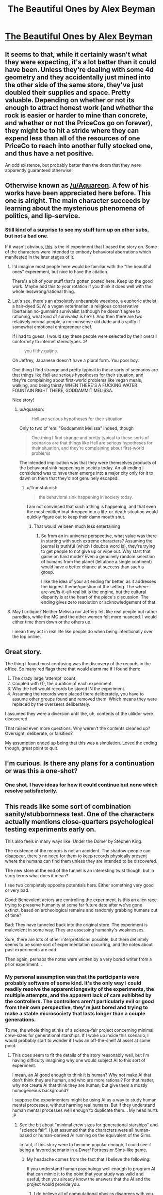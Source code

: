 #+TITLE: The Beautiful Ones by Alex Beyman

* [[http://www.inkitt.com/stories/15165][The Beautiful Ones by Alex Beyman]]
:PROPERTIES:
:Author: traverseda
:Score: 17
:DateUnix: 1434351061.0
:DateShort: 2015-Jun-15
:END:

** It seems to that, while it certainly wasn't what they were expecting, it's a lot better than it could have been. Unless they're dealing with some 4d geometry and they accidentally just mined into the other side of the same store, they've just doubled their supplies and space. Pretty valuable. Depending on whether or not its enough to attract honest work (and whether the rock is easier or harder to mine than concrete, and whether or not the PriceCos go on forever), they might be to hit a stride where they can expend less than all of the resources of one PriceCo to reach into another fully stocked one, and thus have a net positive.

An odd existence, but probably better than the doom that they were apparently guaranteed otherwise.
:PROPERTIES:
:Author: Aabcehmu112358
:Score: 3
:DateUnix: 1434357442.0
:DateShort: 2015-Jun-15
:END:


** Otherwise known as [[/u/Aquareon]]. A few of his works have been appreciated here before. This one is alright. The main character succeeds by learning about the mysterious phenomena of politics, and lip-service.
:PROPERTIES:
:Author: traverseda
:Score: 3
:DateUnix: 1434354088.0
:DateShort: 2015-Jun-15
:END:

*** Still kind of a surprise to see my stuff turn up on other subs, but not a bad one.

If it wasn't obvious, [[https://en.wikipedia.org/wiki/John_B._Calhoun#Mouse_experiments][this]] is the irl experiment that I based the story on. Some of the characters were intended to embody behavioral aberrations which manifested in the later stages of it.
:PROPERTIES:
:Author: Aquareon
:Score: 3
:DateUnix: 1434364220.0
:DateShort: 2015-Jun-15
:END:

**** I'd imagine most people here would be familiar with the "the beautiful ones" experement, but nice to have the citation.

There's a bit of your stuff that's gotten posted here. Keep up the good work. Maybe add this to your rotation if you think it does well with the whole lesswrong/rational thing.
:PROPERTIES:
:Author: traverseda
:Score: 4
:DateUnix: 1434375137.0
:DateShort: 2015-Jun-15
:END:


**** Let's see, there's an absolutely unbearable weeaboo, a euphoric atheist, a hair-dyed SJW, a vegan veterinarian, a religious conservative libertarian no-gummint survivalist (although he doesn't agree to rationing, what kind of survivalist is he?!). And then there are two relatively normal people, a no-nonsense old dude and a spiffy if somewhat emotional entrepreneur chef.

If I had to guess, I would say these people were selected by their overall conformity to internet stereotypes. :P

#+begin_quote
  you filthy gaijins.
#+end_quote

Oh Jeffrey, Japanese doesn't have a plural form. You poor boy.

One thing I find strange and pretty typical to these sorts of scenarios are that things like Hell are serious hypotheses for their situation, and they're complaining about first-world problems like vegan meals, walking, and being thirsty WHEN THERE'S A FUCKING WATER FOUNTAIN RIGHT THERE, GODDAMMIT MELISSA.

Nice story!
:PROPERTIES:
:Author: Transfuturist
:Score: 3
:DateUnix: 1434579430.0
:DateShort: 2015-Jun-18
:END:

***** u/Aquareon:
#+begin_quote
  Hell are serious hypotheses for their situation
#+end_quote

Only to two of 'em. "Goddammit Melissa" indeed, though

#+begin_quote
  One thing I find strange and pretty typical to these sorts of scenarios are that things like Hell are serious hypotheses for their situation, and they're complaining about first-world problems
#+end_quote

The intended implication was that they were themselves products of the behavioral sink happening in society today. An alt ending I considered was to have them emerge into a major city only for it to dawn on them that they'd not genuinely escaped.
:PROPERTIES:
:Author: Aquareon
:Score: 1
:DateUnix: 1434588856.0
:DateShort: 2015-Jun-18
:END:

****** u/Transfuturist:
#+begin_quote
  the behavioral sink happening in society today.
#+end_quote

I am not convinced that such a thing is happening, and that even the most entitled brat dropped into a life-or-death situation would quickly figure out to keep their damn mouth shut.
:PROPERTIES:
:Author: Transfuturist
:Score: 2
:DateUnix: 1434591346.0
:DateShort: 2015-Jun-18
:END:

******* That would've been much less entertaining
:PROPERTIES:
:Author: Aquareon
:Score: 2
:DateUnix: 1434592367.0
:DateShort: 2015-Jun-18
:END:

******** So from an in-universe perspective, what value was there in starting with such extreme characters? Assuming the journal is truthful (which I doubt a word is), they're trying to get people to not give up or wipe out. Why start that game on hard mode? Even a genuinely random selection of humans from the planet (let alone a single continent) would have a better chance at success than such a group.

I like the idea of your alt ending far better, as it addresses the biggest theme/question of the setting. The where-are-we/is-it-all-real bit is the engine, but the cultural disparity is at the heart of the piece's discussion. The ending gives zero resolution or acknowledgement of that.
:PROPERTIES:
:Author: Ulmaxes
:Score: 2
:DateUnix: 1434741402.0
:DateShort: 2015-Jun-19
:END:


**** May I critique? Neither Melissa nor Jeffery felt like real people but rather parodies, while the MC and the other women felt more nuanced. I would either time them down or the others up.

I mean they act in real life like people do when being intentionally over the top online.
:PROPERTIES:
:Author: nolrai
:Score: 2
:DateUnix: 1434745494.0
:DateShort: 2015-Jun-20
:END:


** Great story.

The thing I found most confusing was the discovery of the records in the office. So many red flags there that would alarm me if I found them:

1. The crazy large 'attempt' count.
2. Coupled with (1), the duration of each experiment.
3. Why the hell would records be stored IN the experiment.
4. Assuming the records were placed there deliberately, you have to assume other groups found and removed them. Which means they were replaced by the overseers deliberately.

I assumed they were a diversion until the, uh, contents of the utilidor were discovered.

That raised even more questions. Why weren't the contents cleaned up? Oversight, deliberate, or falsified?

My assumption ended up being that this was a simulation. Loved the ending though, great point to quit.
:PROPERTIES:
:Author: tactical_retreat
:Score: 4
:DateUnix: 1434388069.0
:DateShort: 2015-Jun-15
:END:


** I'm curious. Is there any plans for a continuation or was this a one-shot?
:PROPERTIES:
:Author: xamueljones
:Score: 3
:DateUnix: 1434387940.0
:DateShort: 2015-Jun-15
:END:

*** One shot. I have ideas for how it could continue but none which resolve satisfactorily.
:PROPERTIES:
:Author: Aquareon
:Score: 3
:DateUnix: 1434592428.0
:DateShort: 2015-Jun-18
:END:


** This reads like some sort of combination sanity/stubbornness test. One of the characters actually mentions close-quarters psychological testing experiments early on.

This also feels in many ways like 'Under the Dome' by Stephen King.

The existence of the records is not an accident. The shadow-people can disappear, there's no need for them to keep records physically present where the humans can find them unless they are intended to be discovered.

The new store at the end of the tunnel is an interesting twist though, but in story terms what does it mean?

I see two completely opposite potentials here. Either something very good or very bad.

Good: Benevolent actors are controlling the experiment. Is this an alien race trying to preserve humanity at some far future date after we've gone extinct, based on archeological remains and randomly grabbing humans out of time?

Bad: They have tunneled back into the original store. The experiment is malevolent in some way. They are assessing humanity's weaknesses.

Sure, there are lots of other interpretations possible, but there definitely seems to be some sort of experimentation occurring, and the notes about past experiments are odd.

Then again, perhaps the notes were written by a very bored writer from a prior experiment...
:PROPERTIES:
:Author: Farmerbob1
:Score: 3
:DateUnix: 1434392598.0
:DateShort: 2015-Jun-15
:END:

*** My personal assumption was that the participants were probably software of some kind. It's the only way I could readily resolve the apparent longevity of the experiments, the multiple attempts, and the apparent lack of care exhibited by the controllers. The controllers aren't particularly evil or good from their own perspective, they're just bored and trying to make a stable microsociety that lasts longer than a couple generations.

To me, the whole thing stinks of a science-fair project concerning minimal crew-sizes for generational starships. If I woke up inside this scenario, I would probably start to wonder if I was an off-the-shelf AI asset at some point.
:PROPERTIES:
:Author: mycroftxxx42
:Score: 6
:DateUnix: 1434425451.0
:DateShort: 2015-Jun-16
:END:

**** This does seem to fit the details of the story reasonably well, but I'm having difficulty imagining why one would subject AI to this sort of experiment.

I mean, an AI good enough to think it is human? Why not make AI that don't think they are human, and who are more rational? For that matter, why not create AI that think they are human, but give them a mostly homogeneous background?

I suppose the experimenters might be using AI as a way to study human mental processes, without harming real humans. But if they understand human mental processes well enough to duplicate them... My head hurts :P
:PROPERTIES:
:Author: Farmerbob1
:Score: 2
:DateUnix: 1434430915.0
:DateShort: 2015-Jun-16
:END:

***** See the bit about "minimal crew sizes for generational starships" and "science fair". I just assumed that the characters were all human-based or human-derived AI running on the equivalent of the Sims.

In fact, if this story were to become popular enough, I could see it being a favored scenario in a Dwarf Fortress or Sims-like game.
:PROPERTIES:
:Author: mycroftxxx42
:Score: 2
:DateUnix: 1434431581.0
:DateShort: 2015-Jun-16
:END:

****** My headache comes from the fact that I believe the following:

If you understand human psychology well enough to program AI that can mimic it to the point that your study was valid and useful, then you already know the answers that the AI and the project would provide you.
:PROPERTIES:
:Author: Farmerbob1
:Score: 2
:DateUnix: 1434433381.0
:DateShort: 2015-Jun-16
:END:

******* I do believe all of computational physics disagrees with you.
:PROPERTIES:
:Author: Jinoc
:Score: 1
:DateUnix: 1434461325.0
:DateShort: 2015-Jun-16
:END:

******** Computational physics does not currently have AI that can model a human brain. When they do, then someone has ALREADY modeled the human brain sufficiently to be able to answer questions that could be reasonably asked in such a small sample group.
:PROPERTIES:
:Author: Farmerbob1
:Score: 1
:DateUnix: 1434465606.0
:DateShort: 2015-Jun-16
:END:

********* I don't quite see what makes AI different. More specifically, if your premise (that a system understood well enough to be suitably modelled on a computer is understood enough to make a simulation of it unnecessary) is false for simple systems (e.g. phase transitions of the Ising model in three dimensions, or in polydisperse hard spheres), my prior is on that premise being false for AI.

You could say "yes but that's not a small sample size". Fine, take 5 bodies in gravitational interaction.
:PROPERTIES:
:Author: Jinoc
:Score: 1
:DateUnix: 1434481395.0
:DateShort: 2015-Jun-16
:END:

********** If you were to use an AI to model a human well enough that the AI doesn't even know it is an AI, you are building tools more complex than what you are studying.

To use your five bodies in gravitational interaction example, it would be like actually building a computer that fully models the five bodies, including having the mass and all other characteristics of the five bodies. Would you build a solar-system-sized computer to model the solar system?
:PROPERTIES:
:Author: Farmerbob1
:Score: 2
:DateUnix: 1434484072.0
:DateShort: 2015-Jun-17
:END:

*********** I'd assume that to model five humans that they don't know they're AI needs five human-level AI and an environment simulator, the complexity of which may be roughly on the level of the AI themselves, but is unlikely to be much above. If the hardware you're running it on gives a reasonable amount of simulations per units of time, that is entirely reasonable.
:PROPERTIES:
:Author: Jinoc
:Score: 1
:DateUnix: 1434586928.0
:DateShort: 2015-Jun-18
:END:


** Fun story. The characters were certainly extreme, but not unbelievably so- these people certainly exist somewhere in America right now. All of them being on a train together would have been silly, but 'blatantly selected to be dumped together' is acceptable. All in all a great read.

My two biggest criticisms:

1. Andrew the Rationalist seems far less fractured and extreme than the rest; as Rationalist promotion it's great, but the character feels glaringly lacking in faults compared to his (mostly) extreme compatriots. Being a stickler for maps is not the same as Crazy Christian Redneck, Hyper-SJW, Otaku, etc. I'd like to see Andrew's faults being at least nearly as dangerous to group success as the rest.

2. There's no resolution to the big question of why these people were chosen. Not just any people, /these/ people. Why such extreme characters? If the goal is to get humans to establish a stable population, why start with such a giant handicap? What practical value or knowledge can that produce? Obvlously the handlers are at zero risk of discovery (what are the odds they'd be detectable by simple light tricks, dumb enough to walk into Andrew's trap, and just so happen to leave their past records in plain sight /In English/? The latter bit means that a. the files are completely untrustable, or 2. these are modern american/british controllers with hyper-advanced technology and a near infinite amount of time and resources. Very convenient.

But overall, loved the story. Definitely going to seek out more of the author's work, if possible!
:PROPERTIES:
:Author: Ulmaxes
:Score: 2
:DateUnix: 1434742320.0
:DateShort: 2015-Jun-20
:END:
